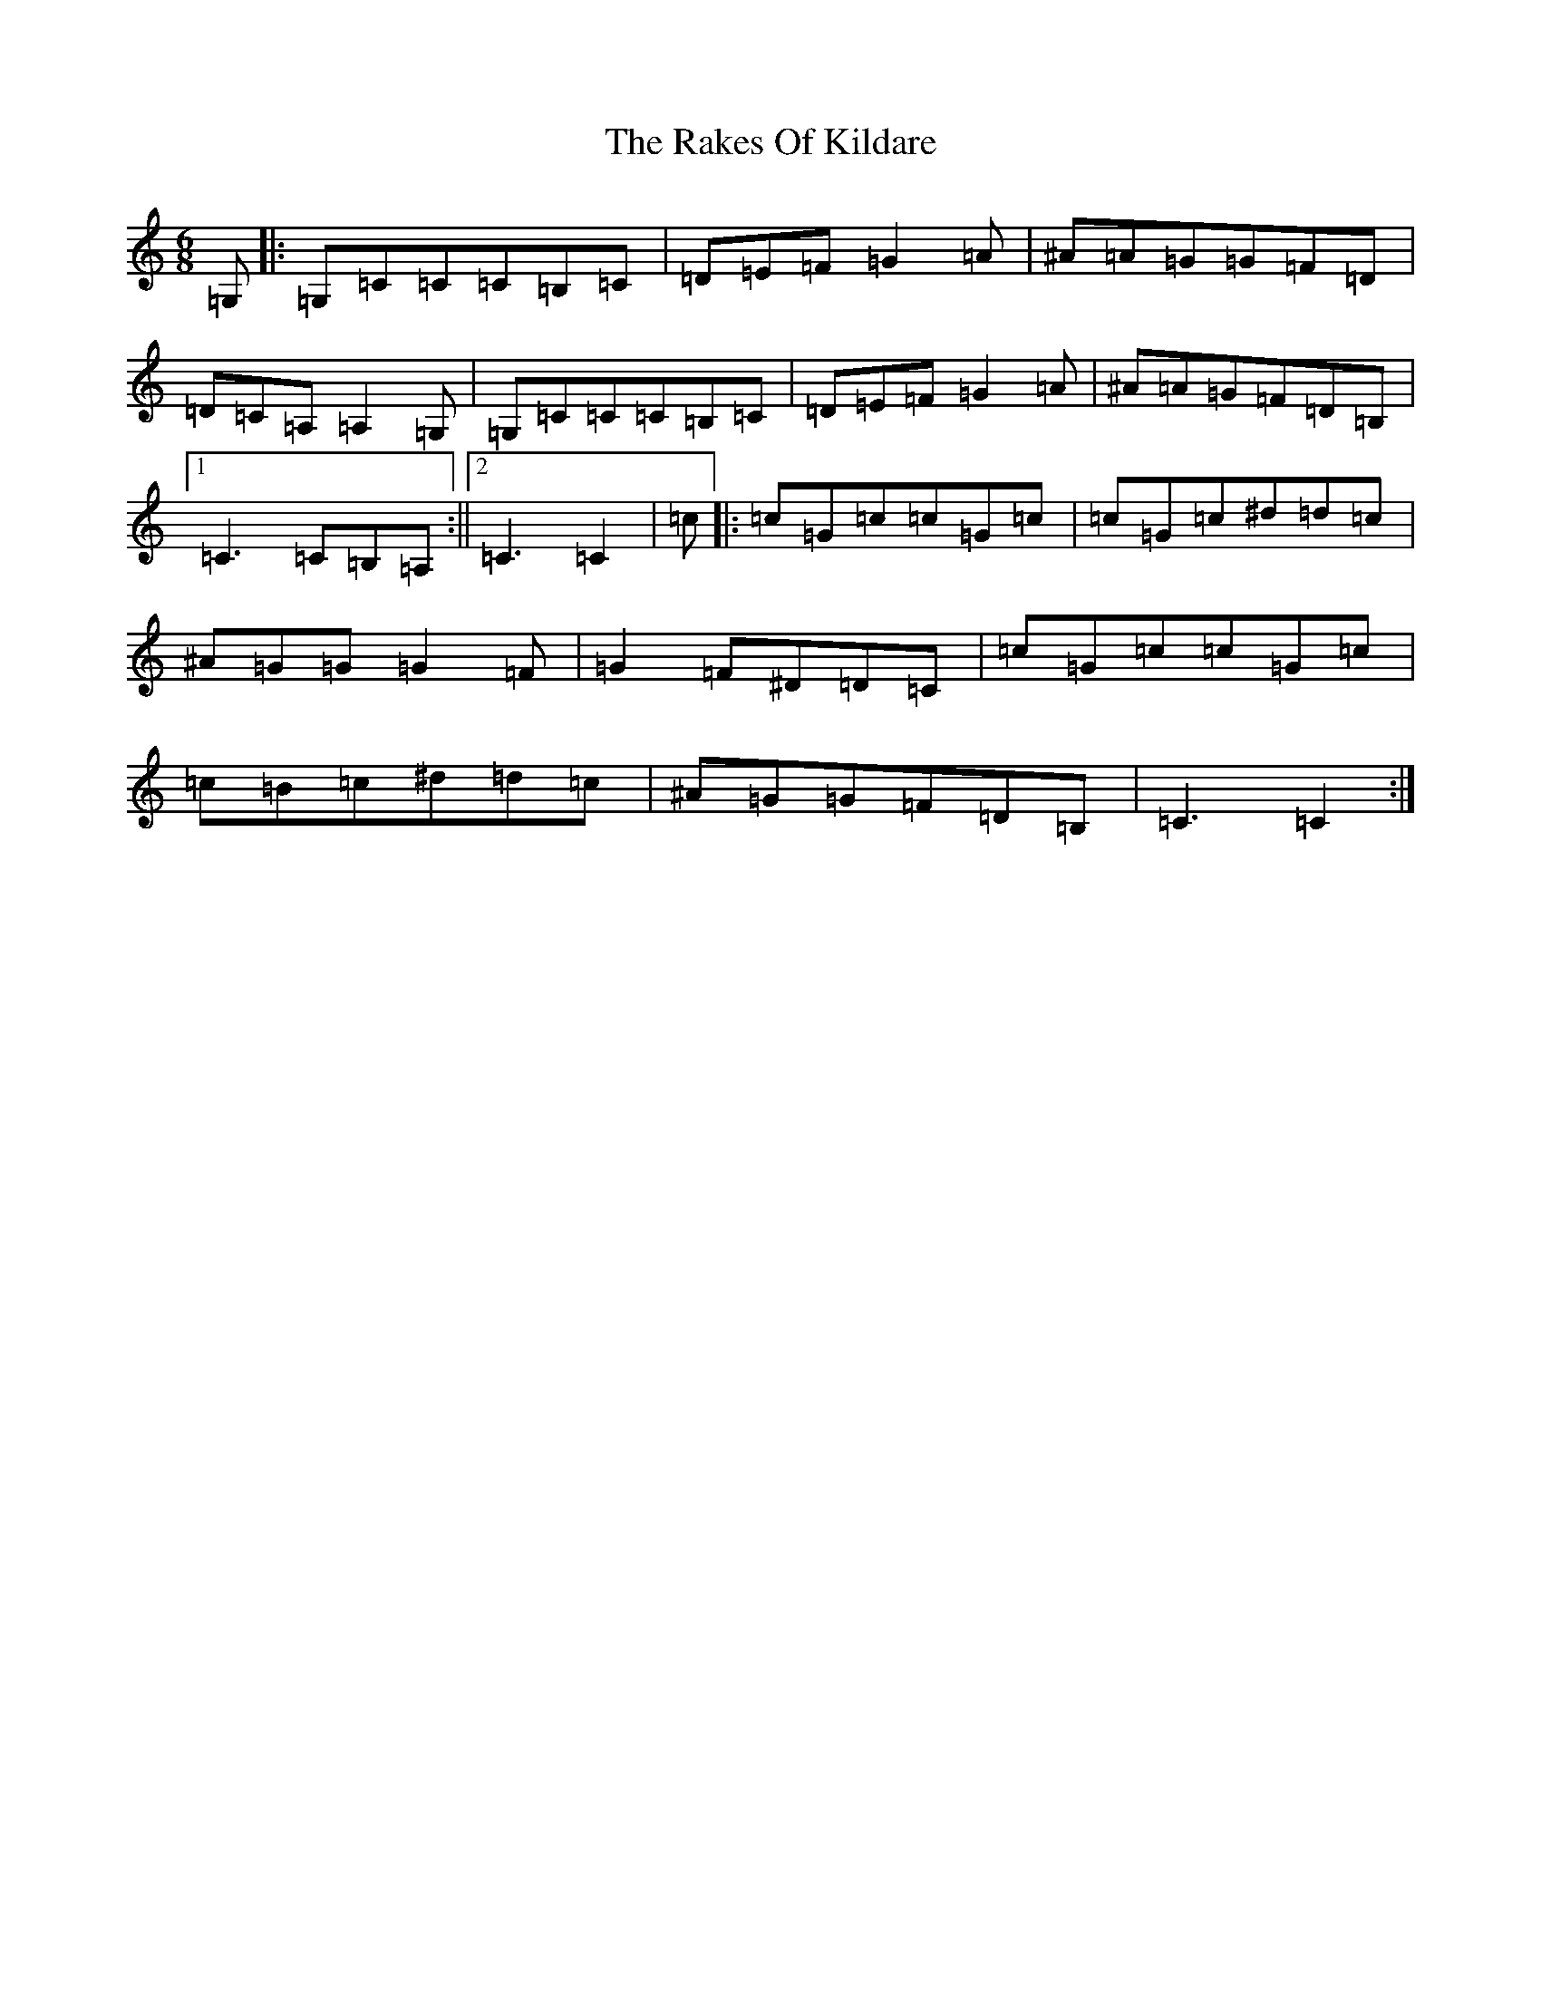 X: 17705
T: Rakes Of Kildare, The
S: https://thesession.org/tunes/84#setting22229
Z: G Major
R: jig
M:6/8
L:1/8
K: C Major
=G,|:=G,=C=C=C=B,=C|=D=E=F=G2=A|^A=A=G=G=F=D|=D=C=A,=A,2=G,|=G,=C=C=C=B,=C|=D=E=F=G2=A|^A=A=G=F=D=B,|1=C3=C=B,=A,:||2=C3=C2|=c|:=c=G=c=c=G=c|=c=G=c^d=d=c|^A=G=G=G2=F|=G2=F^D=D=C|=c=G=c=c=G=c|=c=B=c^d=d=c|^A=G=G=F=D=B,|=C3=C2:|